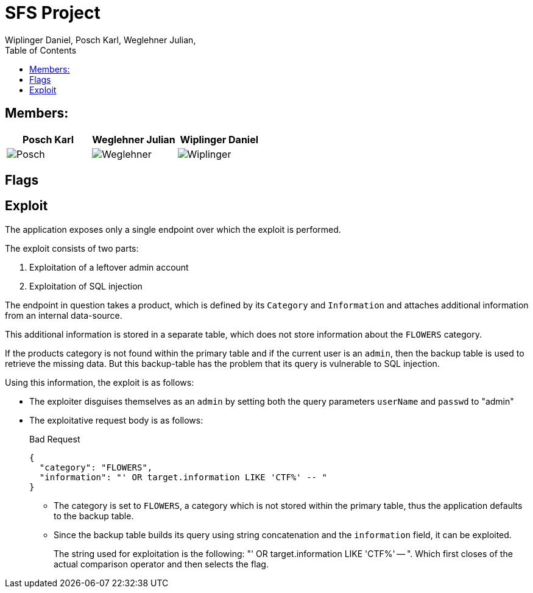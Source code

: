 = SFS Project
:authors: Wiplinger Daniel, Posch Karl, Weglehner Julian,
:toc: right
:toclevels: 3

== Members:

|===
|Posch Karl |Weglehner Julian |Wiplinger Daniel

| image:util/Posch.png[]
| image:util/Weglehner.png[]
| image:util/Wiplinger.png[]
|===

== Flags

// TODO: where are the flags and what are they


== Exploit

The application exposes only a single endpoint over which the exploit is performed.

The exploit consists of two parts:

. Exploitation of a leftover admin account
. Exploitation of SQL injection

The endpoint in question takes a product,
which is defined by its `Category` and `Information` and attaches additional information from an internal data-source.

This additional information is stored in a separate table,
which does not store information about the `FLOWERS` category.

If the products category is not found within the primary table and if the current user is an `admin`,
then the backup table is used to retrieve the missing data.
But this backup-table has the problem that its query is vulnerable to SQL injection.

Using this information, the exploit is as follows:

* The exploiter disguises themselves as an `admin` by setting both the query parameters `userName` and `passwd` to "admin"
* The exploitative request body is as follows:
+
.Bad Request
[source,json]
--
{
  "category": "FLOWERS",
  "information": "' OR target.information LIKE 'CTF%' -- "
}
--

** The category is set to `FLOWERS`, a category which is not stored within the primary table,
thus the application defaults to the backup table.

** Since the backup table builds its query using string concatenation and the `information` field, it can be exploited.
+
The string used for exploitation is the following: "' OR target.information LIKE 'CTF%' -- ".
Which first closes of the actual comparison operator and then selects the flag.
+

